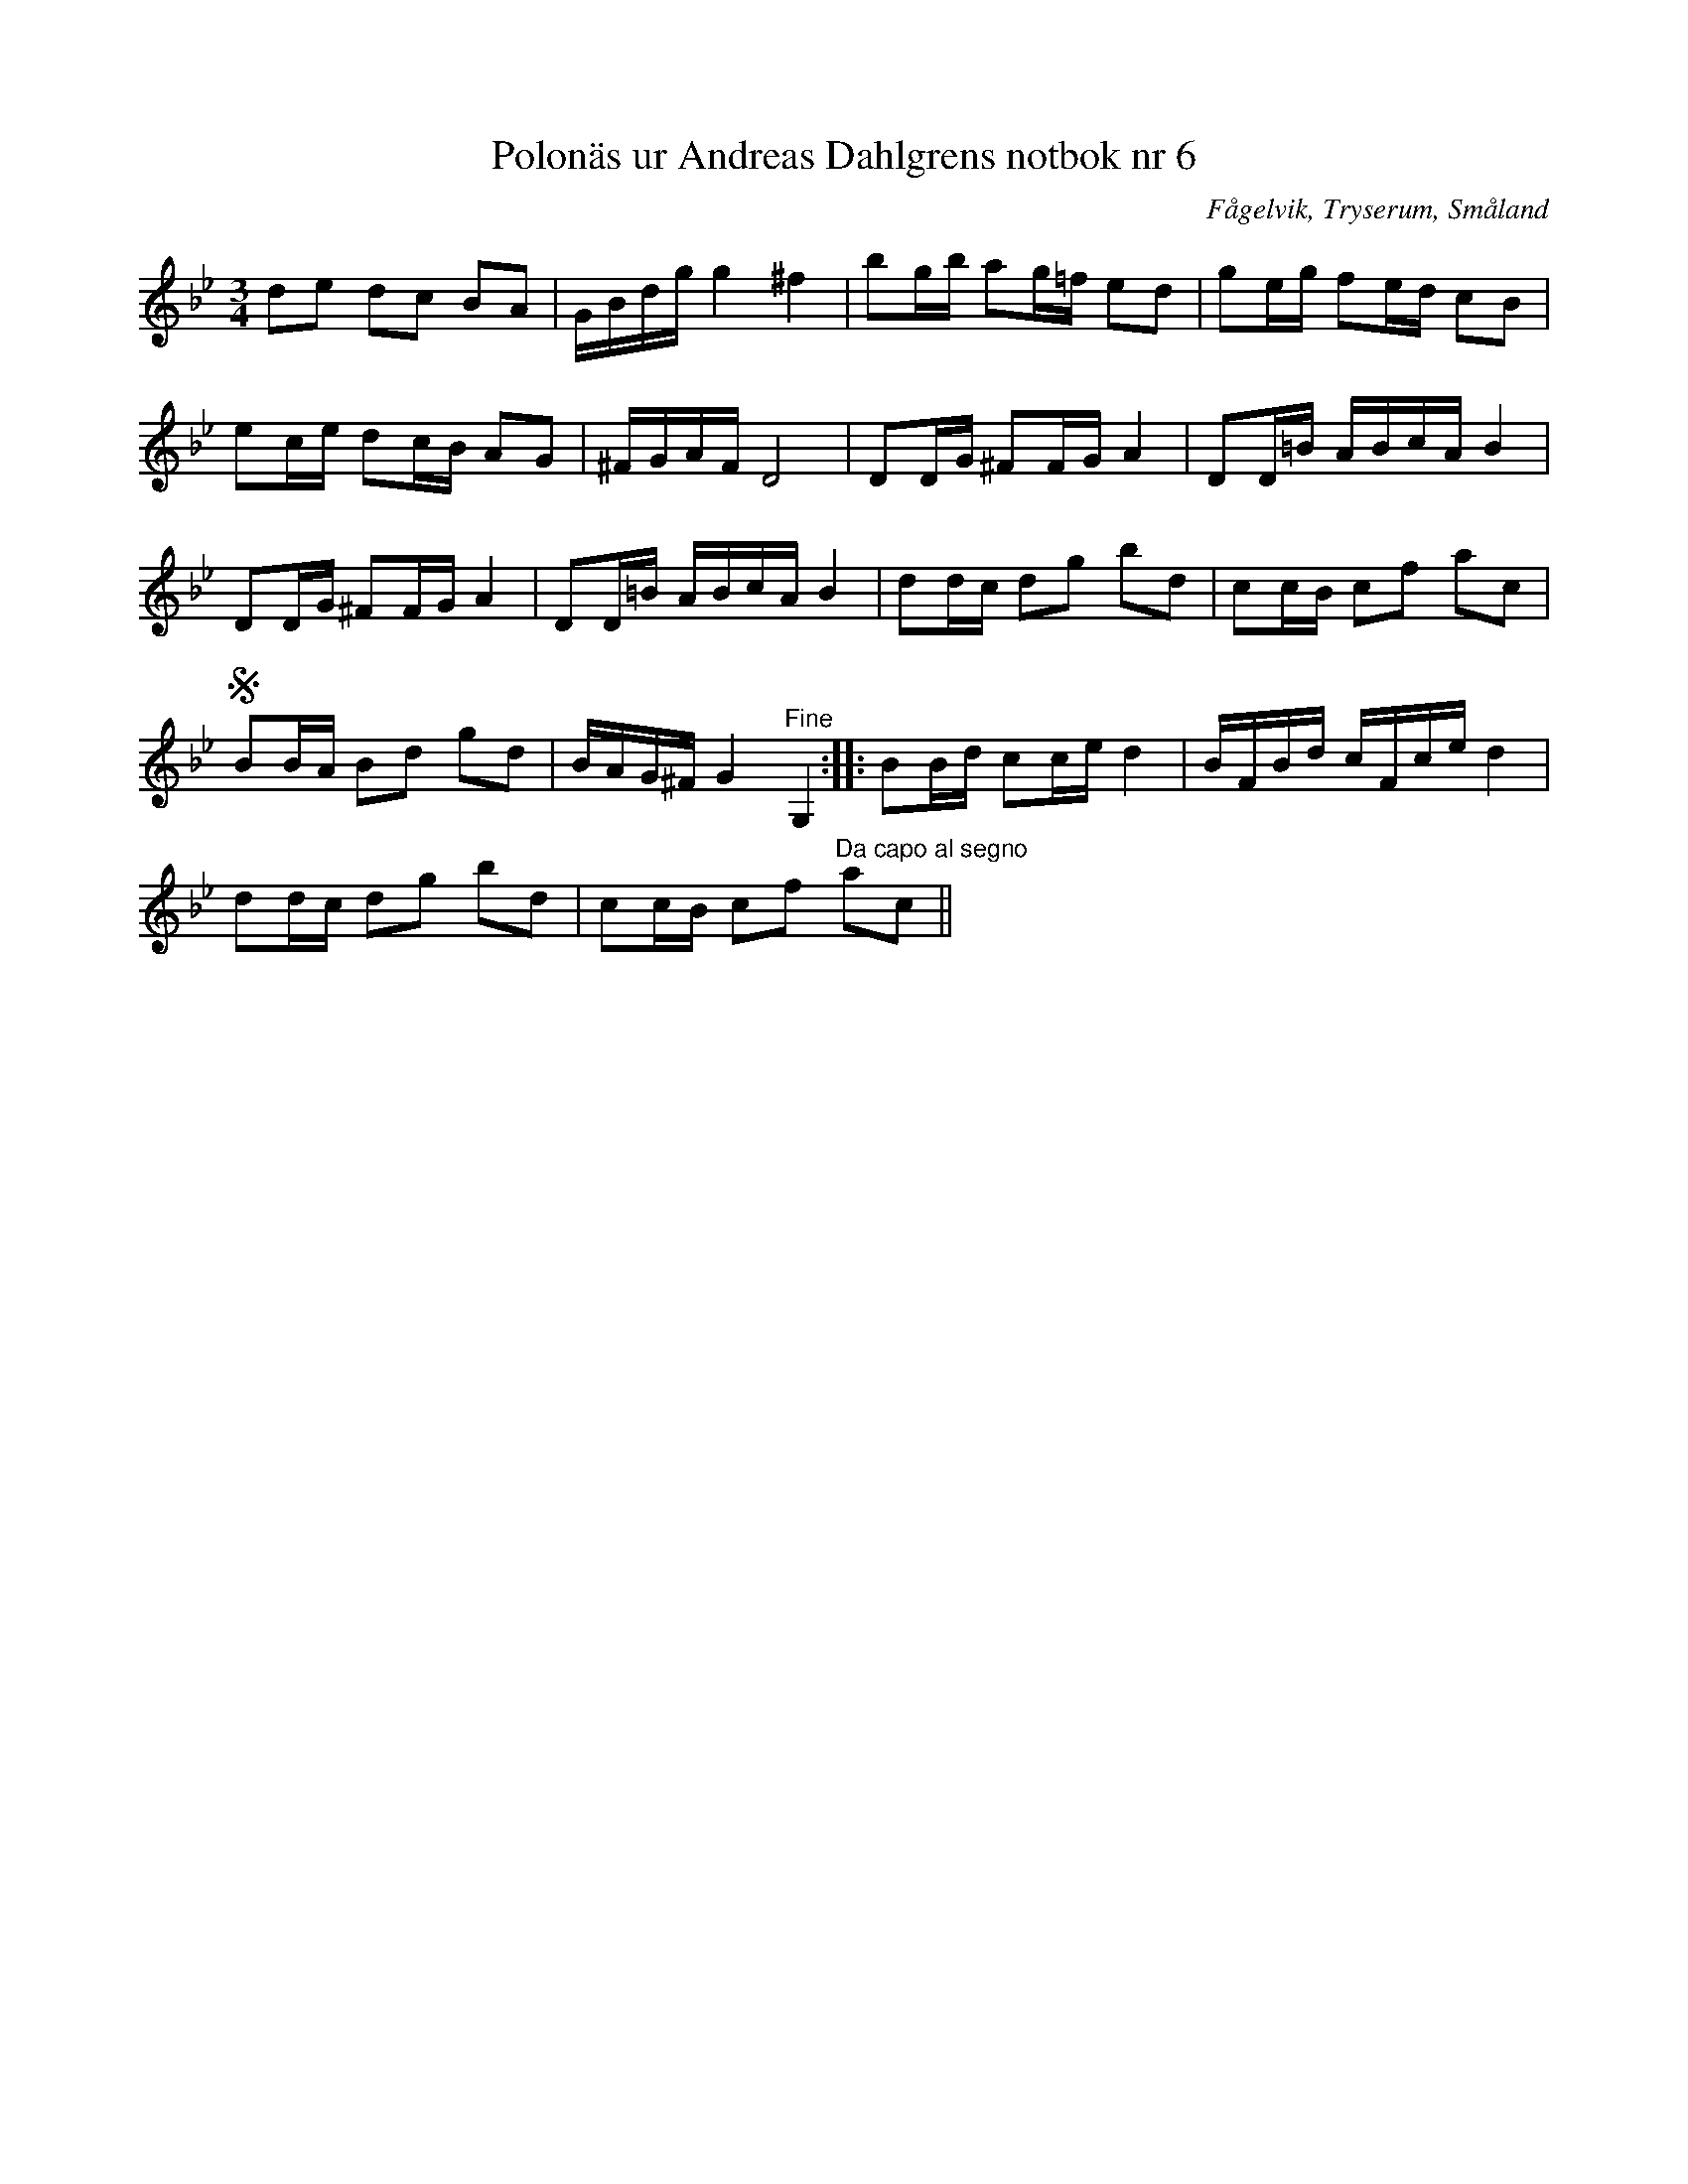 %%abc-charset utf-8

X: 6
T: Polonäs ur Andreas Dahlgrens notbok nr 6
B: FMK - katalog Ma7 bild 6
B: Andreas Dahlgrens notbok
B: Jämför FMK - katalog Hs13 bild 10 och bild 12 efter [[Personer/Olof Nordblad]]
O: Fågelvik, Tryserum, Småland
S: efter Andreas Dahlgren
R: Slängpolska
Z: Nils L
M: 3/4
L: 1/16
N: Jämför +
K: Bb
d2e2 d2c2 B2A2 | GBdg g4 ^f4 | b2gb a2g=f e2d2 | g2eg f2ed c2B2 |
e2ce d2cB A2G2 | ^FGAF D8 | D2DG ^F2FG A4 | D2D=B ABcA B4 |
D2DG ^F2FG A4 | D2D=B ABcA B4 | d2dc d2g2 b2d2 | c2cB c2f2 a2c2 |
!segno!B2BA B2d2 g2d2 | BAG^F G4 "^Fine"G,4 :: B2Bd c2ce d4 | BFBd cFce d4 |
d2dc d2g2 b2d2 | c2cB c2f2 "^Da capo al segno"a2c2 ||

